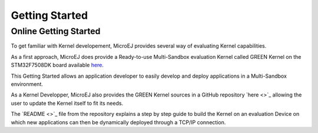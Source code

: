 Getting Started
===============

Online Getting Started
----------------------

To get familiar with Kernel developement, MicroEJ provides several way of evaluating Kernel capabilities.

As a first approach, MicroEJ does provide a Ready-to-use Multi-Sandbox evaluation Kernel called GREEN Kernel on the STM32F7508DK board available `here <https://developer.microej.com/stm32f7508-dk-discovery-kit-get-started-multi-sandbox/>`_.

This Getting Started allows an application developer to easily develop and deploy applications in a Multi-Sandbox environment.

As a Kernel Developper, MicroEJ also provides the GREEN Kernel sources in a GitHub repository `here <>`_ allowing the user to update the Kernel itself to fit its needs.

The `README <>`_ file from the repository explains a step by step guide to build the Kernel on an evaluation Device on which new applications can then be dynamically deployed through a TCP/IP connection.


..
   | Copyright 2008-2023, MicroEJ Corp. Content in this space is free 
   for read and redistribute. Except if otherwise stated, modification 
   is subject to MicroEJ Corp prior approval.
   | MicroEJ is a trademark of MicroEJ Corp. All other trademarks and 
   copyrights are the property of their respective owners.
